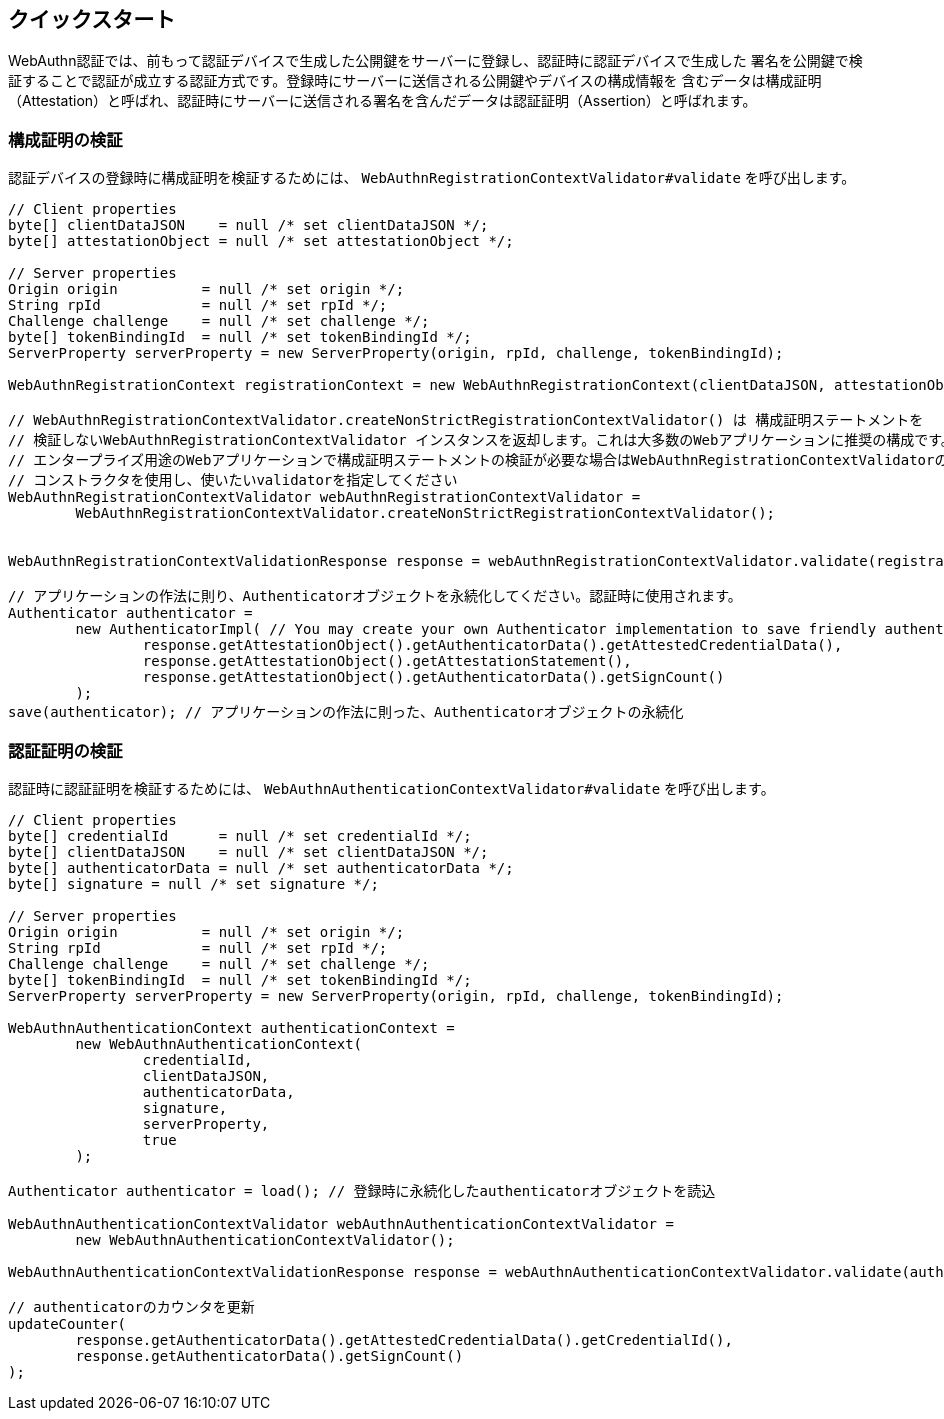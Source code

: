 [quick-start]
== クイックスタート

WebAuthn認証では、前もって認証デバイスで生成した公開鍵をサーバーに登録し、認証時に認証デバイスで生成した
署名を公開鍵で検証することで認証が成立する認証方式です。登録時にサーバーに送信される公開鍵やデバイスの構成情報を
含むデータは構成証明（Attestation）と呼ばれ、認証時にサーバーに送信される署名を含んだデータは認証証明（Assertion）と呼ばれます。

=== 構成証明の検証

認証デバイスの登録時に構成証明を検証するためには、 `WebAuthnRegistrationContextValidator#validate` を呼び出します。
```java
// Client properties
byte[] clientDataJSON    = null /* set clientDataJSON */;
byte[] attestationObject = null /* set attestationObject */;

// Server properties
Origin origin          = null /* set origin */;
String rpId            = null /* set rpId */;
Challenge challenge    = null /* set challenge */;
byte[] tokenBindingId  = null /* set tokenBindingId */;
ServerProperty serverProperty = new ServerProperty(origin, rpId, challenge, tokenBindingId);

WebAuthnRegistrationContext registrationContext = new WebAuthnRegistrationContext(clientDataJSON, attestationObject, serverProperty, false);

// WebAuthnRegistrationContextValidator.createNonStrictRegistrationContextValidator() は 構成証明ステートメントを
// 検証しないWebAuthnRegistrationContextValidator インスタンスを返却します。これは大多数のWebアプリケーションに推奨の構成です。
// エンタープライズ用途のWebアプリケーションで構成証明ステートメントの検証が必要な場合はWebAuthnRegistrationContextValidatorの
// コンストラクタを使用し、使いたいvalidatorを指定してください
WebAuthnRegistrationContextValidator webAuthnRegistrationContextValidator =
        WebAuthnRegistrationContextValidator.createNonStrictRegistrationContextValidator();


WebAuthnRegistrationContextValidationResponse response = webAuthnRegistrationContextValidator.validate(registrationContext);

// アプリケーションの作法に則り、Authenticatorオブジェクトを永続化してください。認証時に使用されます。
Authenticator authenticator =
        new AuthenticatorImpl( // You may create your own Authenticator implementation to save friendly authenticator name
                response.getAttestationObject().getAuthenticatorData().getAttestedCredentialData(),
                response.getAttestationObject().getAttestationStatement(),
                response.getAttestationObject().getAuthenticatorData().getSignCount()
        );
save(authenticator); // アプリケーションの作法に則った、Authenticatorオブジェクトの永続化

```

=== 認証証明の検証

認証時に認証証明を検証するためには、 `WebAuthnAuthenticationContextValidator#validate` を呼び出します。
```java
// Client properties
byte[] credentialId      = null /* set credentialId */;
byte[] clientDataJSON    = null /* set clientDataJSON */;
byte[] authenticatorData = null /* set authenticatorData */;
byte[] signature = null /* set signature */;

// Server properties
Origin origin          = null /* set origin */;
String rpId            = null /* set rpId */;
Challenge challenge    = null /* set challenge */;
byte[] tokenBindingId  = null /* set tokenBindingId */;
ServerProperty serverProperty = new ServerProperty(origin, rpId, challenge, tokenBindingId);

WebAuthnAuthenticationContext authenticationContext =
        new WebAuthnAuthenticationContext(
                credentialId,
                clientDataJSON,
                authenticatorData,
                signature,
                serverProperty,
                true
        );

Authenticator authenticator = load(); // 登録時に永続化したauthenticatorオブジェクトを読込

WebAuthnAuthenticationContextValidator webAuthnAuthenticationContextValidator =
        new WebAuthnAuthenticationContextValidator();

WebAuthnAuthenticationContextValidationResponse response = webAuthnAuthenticationContextValidator.validate(authenticationContext, authenticator);

// authenticatorのカウンタを更新
updateCounter(
        response.getAuthenticatorData().getAttestedCredentialData().getCredentialId(),
        response.getAuthenticatorData().getSignCount()
);
```

